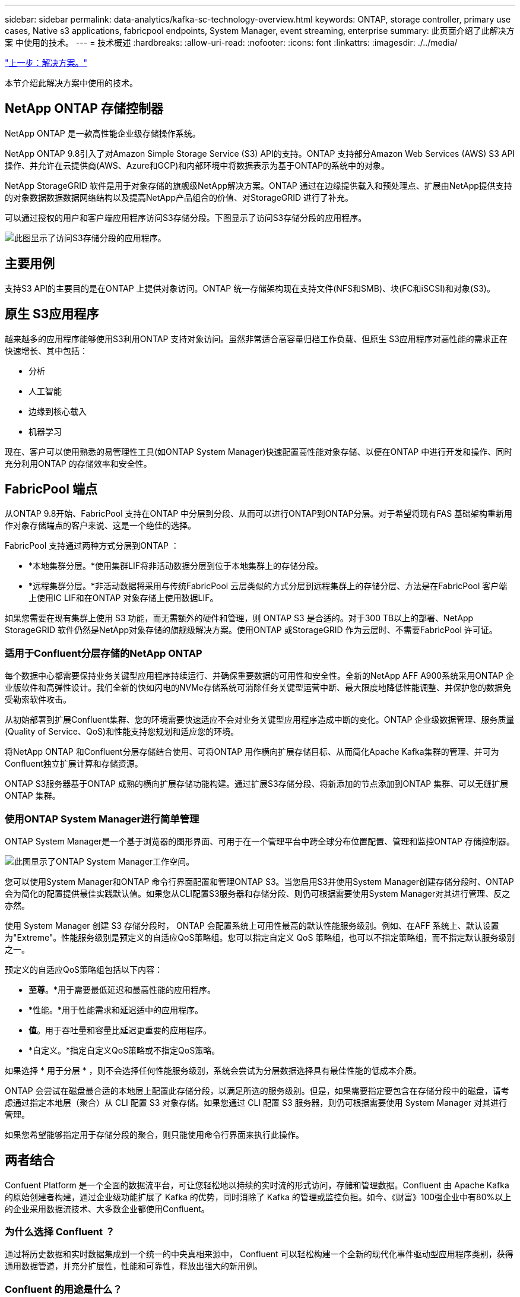 ---
sidebar: sidebar 
permalink: data-analytics/kafka-sc-technology-overview.html 
keywords: ONTAP, storage controller, primary use cases, Native s3 applications, fabricpool endpoints, System Manager, event streaming, enterprise 
summary: 此页面介绍了此解决方案 中使用的技术。 
---
= 技术概述
:hardbreaks:
:allow-uri-read: 
:nofooter: 
:icons: font
:linkattrs: 
:imagesdir: ./../media/


link:kafka-sc-solution.html["上一步：解决方案。"]

[role="lead"]
本节介绍此解决方案中使用的技术。



== NetApp ONTAP 存储控制器

NetApp ONTAP 是一款高性能企业级存储操作系统。

NetApp ONTAP 9.8引入了对Amazon Simple Storage Service (S3) API的支持。ONTAP 支持部分Amazon Web Services (AWS) S3 API操作、并允许在云提供商(AWS、Azure和GCP)和内部环境中将数据表示为基于ONTAP的系统中的对象。

NetApp StorageGRID 软件是用于对象存储的旗舰级NetApp解决方案。ONTAP 通过在边缘提供载入和预处理点、扩展由NetApp提供支持的对象数据数据数据网络结构以及提高NetApp产品组合的价值、对StorageGRID 进行了补充。

可以通过授权的用户和客户端应用程序访问S3存储分段。下图显示了访问S3存储分段的应用程序。

image:kafka-sc-image4.png["此图显示了访问S3存储分段的应用程序。"]



== 主要用例

支持S3 API的主要目的是在ONTAP 上提供对象访问。ONTAP 统一存储架构现在支持文件(NFS和SMB)、块(FC和iSCSI)和对象(S3)。



== 原生 S3应用程序

越来越多的应用程序能够使用S3利用ONTAP 支持对象访问。虽然非常适合高容量归档工作负载、但原生 S3应用程序对高性能的需求正在快速增长、其中包括：

* 分析
* 人工智能
* 边缘到核心载入
* 机器学习


现在、客户可以使用熟悉的易管理性工具(如ONTAP System Manager)快速配置高性能对象存储、以便在ONTAP 中进行开发和操作、同时充分利用ONTAP 的存储效率和安全性。



== FabricPool 端点

从ONTAP 9.8开始、FabricPool 支持在ONTAP 中分层到分段、从而可以进行ONTAP到ONTAP分层。对于希望将现有FAS 基础架构重新用作对象存储端点的客户来说、这是一个绝佳的选择。

FabricPool 支持通过两种方式分层到ONTAP ：

* *本地集群分层。*使用集群LIF将非活动数据分层到位于本地集群上的存储分段。
* *远程集群分层。*非活动数据将采用与传统FabricPool 云层类似的方式分层到远程集群上的存储分层、方法是在FabricPool 客户端上使用IC LIF和在ONTAP 对象存储上使用数据LIF。


如果您需要在现有集群上使用 S3 功能，而无需额外的硬件和管理，则 ONTAP S3 是合适的。对于300 TB以上的部署、NetApp StorageGRID 软件仍然是NetApp对象存储的旗舰级解决方案。使用ONTAP 或StorageGRID 作为云层时、不需要FabricPool 许可证。



=== 适用于Confluent分层存储的NetApp ONTAP

每个数据中心都需要保持业务关键型应用程序持续运行、并确保重要数据的可用性和安全性。全新的NetApp AFF A900系统采用ONTAP 企业版软件和高弹性设计。我们全新的快如闪电的NVMe存储系统可消除任务关键型运营中断、最大限度地降低性能调整、并保护您的数据免受勒索软件攻击。

从初始部署到扩展Confluent集群、您的环境需要快速适应不会对业务关键型应用程序造成中断的变化。ONTAP 企业级数据管理、服务质量(Quality of Service、QoS)和性能支持您规划和适应您的环境。

将NetApp ONTAP 和Confluent分层存储结合使用、可将ONTAP 用作横向扩展存储目标、从而简化Apache Kafka集群的管理、并可为Confluent独立扩展计算和存储资源。

ONTAP S3服务器基于ONTAP 成熟的横向扩展存储功能构建。通过扩展S3存储分段、将新添加的节点添加到ONTAP 集群、可以无缝扩展ONTAP 集群。



=== 使用ONTAP System Manager进行简单管理

ONTAP System Manager是一个基于浏览器的图形界面、可用于在一个管理平台中跨全球分布位置配置、管理和监控ONTAP 存储控制器。

image:kafka-sc-image5.png["此图显示了ONTAP System Manager工作空间。"]

您可以使用System Manager和ONTAP 命令行界面配置和管理ONTAP S3。当您启用S3并使用System Manager创建存储分段时、ONTAP 会为简化的配置提供最佳实践默认值。如果您从CLI配置S3服务器和存储分段、则仍可根据需要使用System Manager对其进行管理、反之亦然。

使用 System Manager 创建 S3 存储分段时， ONTAP 会配置系统上可用性最高的默认性能服务级别。例如、在AFF 系统上、默认设置为"Extreme"。性能服务级别是预定义的自适应QoS策略组。您可以指定自定义 QoS 策略组，也可以不指定策略组，而不指定默认服务级别之一。

预定义的自适应QoS策略组包括以下内容：

* *至尊*。*用于需要最低延迟和最高性能的应用程序。
* *性能。*用于性能需求和延迟适中的应用程序。
* *值*。用于吞吐量和容量比延迟更重要的应用程序。
* *自定义。*指定自定义QoS策略或不指定QoS策略。


如果选择 * 用于分层 * ，则不会选择任何性能服务级别，系统会尝试为分层数据选择具有最佳性能的低成本介质。

ONTAP 会尝试在磁盘最合适的本地层上配置此存储分段，以满足所选的服务级别。但是，如果需要指定要包含在存储分段中的磁盘，请考虑通过指定本地层（聚合）从 CLI 配置 S3 对象存储。如果您通过 CLI 配置 S3 服务器，则仍可根据需要使用 System Manager 对其进行管理。

如果您希望能够指定用于存储分段的聚合，则只能使用命令行界面来执行此操作。



== 两者结合

Confuent Platform 是一个全面的数据流平台，可让您轻松地以持续的实时流的形式访问，存储和管理数据。Confluent 由 Apache Kafka 的原始创建者构建，通过企业级功能扩展了 Kafka 的优势，同时消除了 Kafka 的管理或监控负担。如今、《财富》100强企业中有80%以上的企业采用数据流技术、大多数企业都使用Confluent。



=== 为什么选择 Confluent ？

通过将历史数据和实时数据集成到一个统一的中央真相来源中， Confluent 可以轻松构建一个全新的现代化事件驱动型应用程序类别，获得通用数据管道，并充分扩展性，性能和可靠性，释放出强大的新用例。



=== Confluent 的用途是什么？

借助整合平台，您可以专注于如何从数据中获得业务价值，而不是担心底层机制，例如如何在不同系统之间传输或集成数据。具体而言， Confluent Platform 可简化将数据源连接到 Kafka 的过程，构建流式应用程序，以及保护，监控和管理 Kafka 基础架构。如今、Consfluent Platform已广泛用于各行各业的各种用例、从金融服务、全渠道零售和自动驾驶汽车到欺诈检测、微服务和物联网。

下图显示了Confluent Platform的组件。

image:kafka-sc-image6.png["此图显示了Confluent Platform的组件。"]



=== Confluent事件流技术概述

Confluent Platform 的核心是 https://kafka.apache.org/["Kafka"^]最受欢迎的开源分布式流式平台。Kafka的主要功能包括：

* 发布并订阅记录流。
* 以容错方式存储记录流。
* 处理记录流。


即装即用的 Confluent 平台还包括架构注册表， REST 代理，总共 100 多个预构建的 Kafka 连接器和 ksqlDB 。



=== Confluent平台企业功能概述

* *流畅控制中心*。一种基于UI的系统、用于管理和监控Kafka。您可以通过它轻松管理 Kafka Connect ，以及创建，编辑和管理与其他系统的连接。
* * Kubernetes 的 Confluent 。 * Kubernetes 的 Confluent 是 Kubernetes 的操作员。Kubernetes 操作员通过为特定平台应用程序提供独特的功能和要求，扩展了 Kubernetes 的业务流程功能。对于 Confluent Platform ，这包括大幅简化 Kubernetes 上 Kafka 的部署流程，并自动执行典型的基础架构生命周期任务。
* *卡夫卡连接连接器。*连接器使用Kafka Connect API将Kafka连接到数据库、密钥值存储、搜索索引和文件系统等其他系统。Confluent Hub 提供可下载的连接器，用于最常用的数据源和数据池，包括这些连接器经过全面测试且受支持的版本以及 Confluent 平台。有关更多详细信息，请参见 https://docs.confluent.io/home/connect/userguide.html["此处"^]。
* * 自平衡集群。 * 提供自动化负载平衡，故障检测和自我修复功能。它还支持根据需要添加或停用代理、而无需手动调整。
* * 流畅集群链接。 * 直接将集群连接在一起，并通过链路网桥将主题从一个集群镜像到另一个集群。集群链接可简化多数据中心，多集群和混合云部署的设置。
* *流畅自动数据平衡器。*监控集群中的代理数量、分区大小、分区数量和导数。它允许您在集群中移动数据以创建均匀的工作负载，同时限制重新平衡流量，以便在重新平衡的同时最大限度地减少对生产工作负载的影响。
* * 流畅复制器。 * 使在多个数据中心维护多个 Kafka 集群变得比以往任何时候都更轻松。
* * 分层存储。 * 提供了使用您喜欢的云提供商存储大量 Kafka 数据的选项，从而减轻了运营负担并降低了成本。借助分层存储，您只能在需要更多计算资源时，才可以将数据保存在经济高效的对象存储和扩展代理上。
* * 流畅的 jms 客户端。 * 流畅平台包括适用于 Kafka 的与 jms 兼容的客户端。此 Kafka 客户端使用 Kafka 代理作为后端，实施了 Jms 1.1 标准 API 。如果旧版应用程序使用的是 jms ，并且您希望将现有的 jms 消息代理替换为 Kafka ，则此功能非常有用。
* * 流畅的 MQT 代理。 * 提供了一种从 MQT 设备和网关直接向 Kafka 发布数据的方法，而无需在中间使用 MQT 代理。
* * 流畅安全插件。 * 流畅安全插件用于为各种流畅平台工具和产品添加安全功能。目前，可以为 Confluent REST 代理提供一个插件，用于对传入请求进行身份验证，并将经过身份验证的主体传播到 Kafka 请求。这样， Confluent REST 代理客户端便可利用 Kafka 代理的多租户安全功能。


link:kafka-sc-confluent-performance-validation.html["接下来："融合性能"验证。"]
